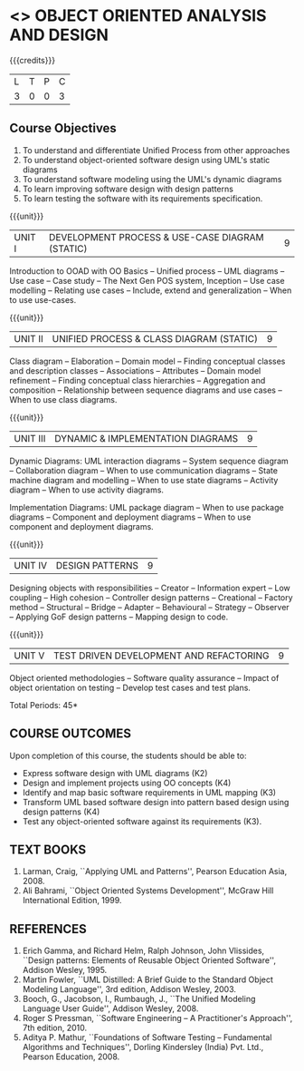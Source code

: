 * <<<604>>> OBJECT ORIENTED ANALYSIS AND DESIGN
:properties:
:author: Dr. K. Valli Devi and Ms. S. Manisha
:date:
:end:

#+begin_comment
- 1. Almost the same as AU
- 2. No changes from AU 2017.
- 3. Not Applicable
- 4. Five Course outcomes specified and aligned with units
- 5. Not Applicable
#+end_comment

#+startup: showall

{{{credits}}}
| L | T | P | C |
| 3 | 0 | 0 | 3 |

** Course Objectives
1. To understand and differentiate Unified Process from other approaches 
2. To understand object-oriented software design using UML's static diagrams
3. To understand software modeling using the UML's dynamic diagrams
4. To learn improving software design with design patterns
5. To learn testing the software with its requirements specification.

{{{unit}}}
|UNIT I | DEVELOPMENT PROCESS & USE-CASE DIAGRAM (STATIC)  | 9 |
Introduction to OOAD with OO Basics -- Unified process -- UML diagrams --
Use case -- Case study -- The Next Gen POS system, Inception -- Use case
modelling -- Relating use cases -- Include, extend and generalization --
When to use use-cases.

{{{unit}}}
|UNIT II | UNIFIED PROCESS & CLASS DIAGRAM (STATIC)		| 9 |
Class diagram --  Elaboration --  Domain model --  Finding conceptual
classes and description classes -- Associations -- Attributes -- Domain
model refinement -- Finding conceptual class hierarchies --  Aggregation
and composition -- Relationship between sequence diagrams and use cases
-- When to use class diagrams.

{{{unit}}}
|UNIT III | DYNAMIC & IMPLEMENTATION DIAGRAMS  | 9 |
Dynamic Diagrams: UML interaction diagrams -- System sequence diagram --
Collaboration diagram -- When to use communication diagrams -- State
machine diagram and modelling -- When to use state diagrams -- Activity
diagram -- When to use activity diagrams.

Implementation Diagrams: UML package diagram -- When to use package
diagrams -- Component and deployment diagrams -- When to use component
and deployment diagrams.

{{{unit}}}
|UNIT IV | DESIGN PATTERNS | 9 |
Designing objects with responsibilities -- Creator -- Information expert
-- Low coupling -- High cohesion -- Controller design patterns --
Creational -- Factory method -- Structural -- Bridge -- Adapter --
Behavioural -- Strategy -- Observer -- Applying GoF design patterns -- 
Mapping design to code.

{{{unit}}}
| UNIT V | TEST DRIVEN DEVELOPMENT AND REFACTORING | 9 |
Object oriented methodologies -- Software quality assurance -- Impact of
object orientation on testing -- Develop test cases and test plans.


\hfill *Total Periods: 45*

** COURSE OUTCOMES
Upon completion of this course, the students should be able to:
- Express software design with UML diagrams (K2)
- Design and implement projects using OO concepts (K4)
- Identify and map basic software requirements in UML mapping (K3)
- Transform UML based software design into pattern based design using design patterns (K4)
- Test any object-oriented software against its requirements (K3).

  
** TEXT BOOKS
1. Larman, Craig, ``Applying UML and Patterns'', Pearson Education
   Asia, 2008.
2. Ali Bahrami, ``Object Oriented Systems Development'', McGraw Hill
   International Edition, 1999.

** REFERENCES
1. Erich Gamma, and Richard Helm, Ralph Johnson, John Vlissides,
   ``Design patterns: Elements of Reusable Object Oriented Software'',
   Addison Wesley, 1995.
2. Martin Fowler, ``UML Distilled: A Brief Guide to the Standard
   Object Modeling Language'', 3rd edition, Addison Wesley, 2003.
3. Booch, G., Jacobson, I., Rumbaugh, J., ``The Unified Modeling
   Language User Guide'', Addison Wesley, 2008.
4. Roger S Pressman, ``Software Engineering -- A Practitioner's
   Approach'', 7th  edition, 2010.
5. Aditya P. Mathur, ``Foundations of Software Testing -- Fundamental
   Algorithms and Techniques'', Dorling Kindersley (India) Pvt. Ltd.,
   Pearson Education, 2008.
